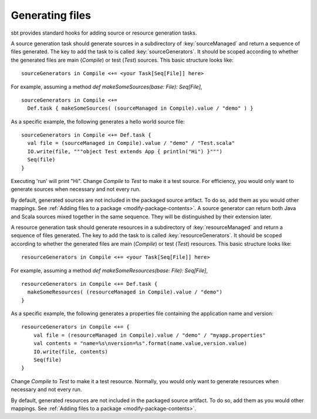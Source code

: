 ================
Generating files
================

sbt provides standard hooks for adding source or resource generation tasks.

.. howto::
   :id: sources
   :title: Generate sources
   :type: setting

   sourceGenerators in Compile <+= <your Task[Seq[File]] here>

A source generation task should generate sources in a subdirectory of :key:`sourceManaged` and return a sequence of files generated.  The key to add the task to is called :key:`sourceGenerators`.  It should be scoped according to whether the generated files are main (`Compile`) or test (`Test`) sources.  This basic structure looks like:

::

    sourceGenerators in Compile <+= <your Task[Seq[File]] here>

For example, assuming a method `def makeSomeSources(base: File): Seq[File]`,

::

    sourceGenerators in Compile <+=
      Def.task { makeSomeSources( (sourceManaged in Compile).value / "demo" ) }


As a specific example, the following generates a hello world source file:

::

    sourceGenerators in Compile <+= Def.task {
      val file = (sourceManaged in Compile).value / "demo" / "Test.scala"
      IO.write(file, """object Test extends App { println("Hi") }""")
      Seq(file)
    }

Executing 'run' will print "Hi".  Change `Compile` to `Test` to make it a test source.  For efficiency, you would only want to generate sources when necessary and not every run.

By default, generated sources are not included in the packaged source artifact.  To do so, add them as you would other mappings.  See :ref:`Adding files to a package <modify-package-contents>`.  A source generator can return both Java and Scala sources mixed together in the same sequence.  They will be distinguished by their extension later.

.. howto::
   :id: resources
   :title: Generate resources
   :type: setting

   resourceGenerators in Compile <+= <your Task[Seq[File]] here>

A resource generation task should generate resources in a subdirectory of :key:`resourceManaged` and return a sequence of files generated.  The key to add the task to is called :key:`resourceGenerators`.  It should be scoped according to whether the generated files are main (`Compile`) or test (`Test`) resources.  This basic structure looks like:

::

    resourceGenerators in Compile <+= <your Task[Seq[File]] here>

For example, assuming a method `def makeSomeResources(base: File): Seq[File]`,

::

    resourceGenerators in Compile <+= Def.task {
      makeSomeResources( (resourceManaged in Compile).value / "demo")
    }

As a specific example, the following generates a properties file containing the application name and version:

::

    resourceGenerators in Compile <+= {
        val file = (resourceManaged in Compile).value / "demo" / "myapp.properties"
        val contents = "name=%s\nversion=%s".format(name.value,version.value)
        IO.write(file, contents)
        Seq(file)
    }

Change `Compile` to `Test` to make it a test resource.  Normally, you would only want to generate resources when necessary and not every run.

By default, generated resources are not included in the packaged source artifact.  To do so, add them as you would other mappings.  See :ref:`Adding files to a package <modify-package-contents>`.

